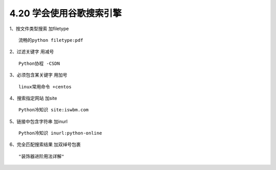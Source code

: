 4.20 学会使用谷歌搜索引擎
=========================

|image0|

1、按文件类型搜索 加filetype

::

   流畅的python filetype:pdf

2、过滤关键字 用减号

::

   Python协程 -CSDN

3、必须包含某关键字 用加号

::

   linux常用命令 +centos

4、搜索指定网站 加site

::

   Python冷知识 site:iswbm.com

5、链接中包含字符串 加inurl

::

   Python冷知识 inurl:python-online

6、完全匹配搜索结果 加双绰号包裹

::

   "装饰器进阶用法详解"

.. |image0| image:: http://image.iswbm.com/20200602135014.png

